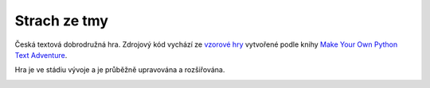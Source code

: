 Strach ze tmy
=============

Česká textová dobrodružná hra. Zdrojový kód vychází ze `vzorové hry <https://github.com/myrmica-habilis/cave-terror>`__ vytvořené podle knihy `Make Your Own Python Text Adventure <https://www.apress.com/gp/book/9781484232309>`__.

Hra je ve stádiu vývoje a je průběžně upravována a rozšiřována.

.. image:: screenshot.png
